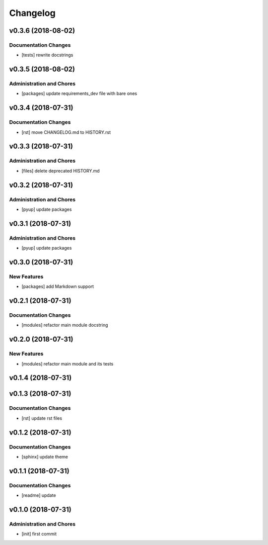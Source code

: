 Changelog
=========

v0.3.6 (2018-08-02)
-------------------

Documentation Changes
^^^^^^^^^^^^^^^^^^^^^
- [tests] rewrite docstrings

v0.3.5 (2018-08-02)
-------------------

Administration and Chores
^^^^^^^^^^^^^^^^^^^^^^^^^
- [packages] update requirements_dev file with bare ones

v0.3.4 (2018-07-31)
-------------------

Documentation Changes
^^^^^^^^^^^^^^^^^^^^^
- [rst] move CHANGELOG.md to HISTORY.rst

v0.3.3 (2018-07-31)
-------------------

Administration and Chores
^^^^^^^^^^^^^^^^^^^^^^^^^
- [files] delete deprecated HISTORY.md

v0.3.2 (2018-07-31)
-------------------

Administration and Chores
^^^^^^^^^^^^^^^^^^^^^^^^^
- [pyup] update packages

v0.3.1 (2018-07-31)
-------------------

Administration and Chores
^^^^^^^^^^^^^^^^^^^^^^^^^
- [pyup] update packages

v0.3.0 (2018-07-31)
-------------------

New Features
^^^^^^^^^^^^
- [packages] add Markdown support

v0.2.1 (2018-07-31)
-------------------

Documentation Changes
^^^^^^^^^^^^^^^^^^^^^
- [modules] refactor main module docstring

v0.2.0 (2018-07-31)
-------------------

New Features
^^^^^^^^^^^^
- [modules] refactor main module and its tests

v0.1.4 (2018-07-31)
-------------------

v0.1.3 (2018-07-31)
-------------------

Documentation Changes
^^^^^^^^^^^^^^^^^^^^^
- [rst] update rst files

v0.1.2 (2018-07-31)
-------------------

Documentation Changes
^^^^^^^^^^^^^^^^^^^^^
- [sphinx] update theme

v0.1.1 (2018-07-31)
-------------------

Documentation Changes
^^^^^^^^^^^^^^^^^^^^^
- [readme] update

v0.1.0 (2018-07-31)
-------------------

Administration and Chores
^^^^^^^^^^^^^^^^^^^^^^^^^

- [init] first commit
